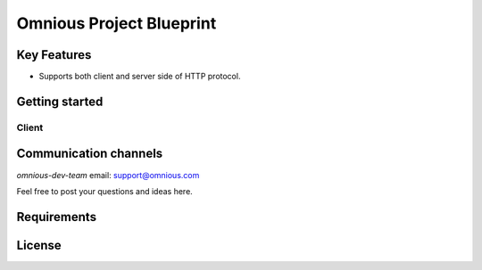 =========================
Omnious Project Blueprint
=========================

.. image:: logo/omnious-mark.png
   :height: 64px
   :width: 64px
   :alt: omnious logo

Key Features
============

- Supports both client and server side of HTTP protocol.


Getting started
===============

Client
------



Communication channels
======================

*omnious-dev-team* email: support@omnious.com

Feel free to post your questions and ideas here.

Requirements
============


License
=======


